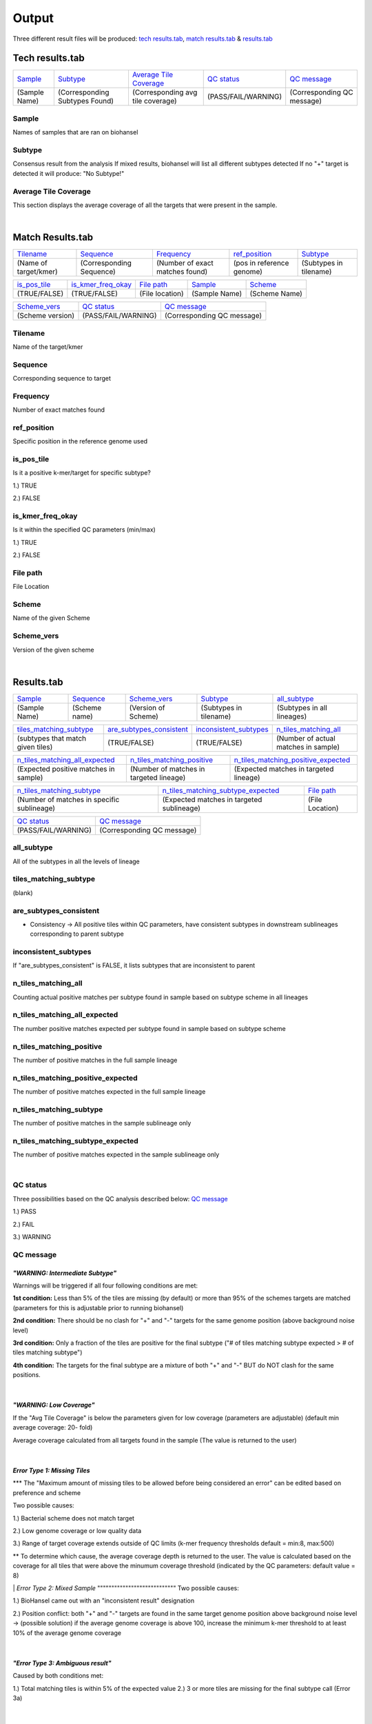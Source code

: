 ======
Output 
======

Three different result files will be produced: `tech results.tab`_, `match results.tab`_ & `results.tab`_

.. |mixed| image:: https://raw.githubusercontent.com/phac-nml/biohansel/readthedocs/docs/source/user-docs/Mixed.PNG
   :width: 100 px
   :alt: Example of Mixed targets
   
   
.. |missing| image:: https://raw.githubusercontent.com/phac-nml/biohansel/readthedocs/docs/source/user-docs/Missing%20Targets.PNG
   :width: 100 px
   :alt: Example of Missing Targets
   
.. |inconsistent| image:: https://raw.githubusercontent.com/phac-nml/biohansel/readthedocs/docs/source/user-docs/Inconsistent%20results.PNG
   :width: 100 px
   :alt: Example of Inconsistent results
   
.. |unconfident| image:: https://raw.githubusercontent.com/phac-nml/biohansel/readthedocs/docs/source/user-docs/Unconfident%20(1).PNG
   :width: 100 px
   :alt: Example of Unconfident results
   
.. |pass| image:: https://raw.githubusercontent.com/phac-nml/biohansel/readthedocs/docs/source/user-docs/Pass.PNG
   :alt: This is an ideal picture of a passed scheme
   :width: 100 px

.. |positive| image:: https://raw.githubusercontent.com/phac-nml/biohansel/readthedocs/docs/source/user-docs/Positive%20pic%20of%20matching.PNG
   :alt: picture of positive match
   :width: 100 px

.. |consistent| image:: https://raw.githubusercontent.com/phac-nml/biohansel/readthedocs/docs/source/user-docs/PCIS%20BIO.PNG
   :alt: picture of consistent
   :width: 100 px

.. |n_all| image:: https://raw.githubusercontent.com/phac-nml/biohansel/readthedocs/docs/source/user-docs/N%20tiles%20all%20picture.PNG
   :alt: picture of all match
   :width: 100 px
 
.. |subtype| image:: https://raw.githubusercontent.com/phac-nml/biohansel/readthedocs/docs/source/user-docs/sUBTYPE%20MATCH%20PIC.PNG
   :alt: picture of subtype match
   :width: 100 px
 
**Tech results.tab**
###################
================ ================================== ================================== ==================== ===========================
    `Sample`_               `Subtype`_                    `Average Tile Coverage`_        `QC status`_            `QC message`_
---------------- ---------------------------------- ---------------------------------- -------------------- ---------------------------
  (Sample Name)    (Corresponding Subtypes Found)    (Corresponding avg tile coverage) (PASS/FAIL/WARNING)  (Corresponding QC message)   
================ ================================== ================================== ==================== ===========================

**Sample**
----------
Names of samples that are ran on biohansel


**Subtype**
-----------
Consensus result from the analysis 
If mixed results, biohansel will list all different subtypes detected
If no "+" target is detected it will produce: "No Subtype!"


**Average Tile Coverage**
-------------------------
This section displays the average coverage of all the targets that were present in the sample.

|
**Match Results.tab**
#####################

===================== ============================ =============================== ========================= =========================
    `Tilename`_               `Sequence`_                 `Frequency`_                  `ref_position`_            `Subtype`_
--------------------- ---------------------------- ------------------------------- ------------------------- -------------------------
(Name of target/kmer)   (Corresponding Sequence)   (Number of exact matches found) (pos in reference genome)  (Subtypes in tilename)   
===================== ============================ =============================== ========================= =========================

================== ============================== =========================== ======================== ========================
  `is_pos_tile`_         `is_kmer_freq_okay`_            `File path`_                 `Sample`_                `Scheme`_
------------------ ------------------------------ --------------------------- ------------------------ ------------------------
   (TRUE/FALSE)             (TRUE/FALSE)                (File location)             (Sample Name)            (Scheme Name)   
================== ============================== =========================== ======================== ========================

================= ===================== ============================
  `Scheme_vers`_       `QC status`_            `QC message`_
----------------- --------------------- ----------------------------
(Scheme version)   (PASS/FAIL/WARNING)   (Corresponding QC message)
================= ===================== ============================


**Tilename**
------------
Name of the target/kmer


**Sequence**
-----------
Corresponding sequence to target


**Frequency**
-------------
Number of exact matches found 


**ref_position**
---------------
Specific position in the reference genome used


**is_pos_tile**
---------------
Is it a positive k-mer/target for specific subtype?

1.) TRUE

2.) FALSE


**is_kmer_freq_okay**
---------------------
Is it within the specified QC parameters (min/max)

1.) TRUE

2.) FALSE


**File path**
-------------
File Location


**Scheme**
----------
Name of the given Scheme

**Scheme_vers**
---------------
Version of the given scheme

|
**Results.tab**
################

===================== ======================= =============================== ========================== ============================
      `Sample`_             `Sequence`_               `Scheme_vers`_                 `Subtype`_               `all_subtype`_
--------------------- ----------------------- ------------------------------- -------------------------- ----------------------------
    (Sample Name)          (Scheme name)            (Version of Scheme)         (Subtypes in tilename)    (Subtypes in all lineages)
===================== ======================= =============================== ========================== ============================

==================================== ============================== =========================== =======================================
    `tiles_matching_subtype`_          `are_subtypes_consistent`_     `inconsistent_subtypes`_           `n_tiles_matching_all`_
------------------------------------ ------------------------------ --------------------------- ---------------------------------------
 (subtypes that match given tiles)            (TRUE/FALSE)                  (TRUE/FALSE)          (Number of actual matches in sample)
==================================== ============================== =========================== =======================================
 
====================================== ========================================= ========================================
   `n_tiles_matching_all_expected`_            `n_tiles_matching_positive`_        `n_tiles_matching_positive_expected`_     
-------------------------------------- ----------------------------------------- ----------------------------------------
(Expected positive matches in sample)   (Number of matches in targeted lineage)   (Expected matches in targeted lineage)          
====================================== ========================================= ========================================

============================================ =========================================== =====================
     `n_tiles_matching_subtype`_                 `n_tiles_matching_subtype_expected`_        `File path`_ 
-------------------------------------------- ------------------------------------------- ---------------------
(Number of matches in specific sublineage)    (Expected matches in targeted sublineage)    (File Location)         
============================================ =========================================== =====================

==================== ===========================
    `QC status`_            `QC message`_
-------------------- ---------------------------
 (PASS/FAIL/WARNING)  (Corresponding QC message) 
==================== ===========================


**all_subtype**
---------------
All of the subtypes in all the levels of lineage


**tiles_matching_subtype**
--------------------------
(blank)


**are_subtypes_consistent**
---------------------------
- Consistency -> All positive tiles within QC parameters, have consistent subtypes in downstream sublineages corresponding to parent subtype

|consistent|

**inconsistent_subtypes**
-------------------------
If "are_subtypes_consistent" is FALSE, it lists subtypes that are inconsistent to parent


**n_tiles_matching_all**
-------------------------
Counting actual positive matches per subtype found in sample based on subtype scheme in all lineages

|n_all|


**n_tiles_matching_all_expected**
---------------------------------
The number positive matches expected per subtype found in sample based on subtype scheme


**n_tiles_matching_positive**
------------------------------
The number of positive matches in the full sample lineage 

|positive|


**n_tiles_matching_positive_expected**
--------------------------------------
The number of positive matches expected in the full sample lineage 

**n_tiles_matching_subtype**
-----------------------------
The number of positive matches in the sample sublineage only

|subtype|

**n_tiles_matching_subtype_expected**
-------------------------------------
The number of positive matches expected in the sample sublineage only

|
**QC status**
-------------
Three possibilities based on the QC analysis described below: `QC message`_

1.) PASS

2.) FAIL

3.) WARNING




**QC message**
---------------

|pass|


*"WARNING: Intermediate Subtype"*
"""""""""""""""""""""""""""""""
Warnings will be triggered if all four following conditions are met:
   
**1st condition:** Less than 5% of the tiles are missing (by default) or more than 95% of the schemes targets are matched (parameters for this is adjustable prior to running biohansel)

**2nd condition:** There should be no clash for "+" and "-" targets for the same genome position (above background noise level)
   
**3rd condition:** Only a fraction of the tiles are positive for the final subtype ("# of tiles matching subtype expected > # of tiles matching subtype") 
   
**4th condition:** The targets for the final subtype are a mixture of both "+" and "-" BUT do NOT clash for the same positions.

|
*"WARNING: Low Coverage"*
"""""""""""""""""""""""
If the "Avg Tile Coverage" is below the parameters given for low coverage (parameters are adjustable) (default min average coverage: 20- fold)

Average coverage calculated from all targets found in the sample (The value is returned to the user)

|
*Error Type 1: Missing Tiles*
"""""""""""""""""""""""""""
*** The "Maximum amount of missing tiles to be allowed before being considered an error" can be edited based on preference and scheme

Two possible causes:

1.) Bacterial scheme does not match target                                       

2.) Low genome coverage or low quality data

3.) Range of target coverage extends outside of QC limits (k-mer frequency thresholds default = min:8, max:500)

** To determine which cause, the average coverage depth is returned to the user. The value is calculated based on the coverage for all tiles that were above the minumum coverage threshold (indicated by the QC parameters: default value = 8) 

|missing|                                                                                                                                                                                                                                                                                                  
|
*Error Type 2: Mixed Sample*
""""""""""""""""""""""""""""
Two possible causes:

1.) BioHansel came out with an "inconsistent result" designation

2.) Position conflict: both "+" and "-" targets are found in the same target genome position above background noise level
-> (possible solution) if the average genome coverage is above 100, increase the minimum k-mer threshold to at least 10% of the average genome coverage

|mixed|


|
*"Error Type 3: Ambiguous result"* 
""""""""""""""""""""""""""""""""""
Caused by both conditions met:

1.) Total matching tiles is within 5% of the expected value
2.) 3 or more tiles are missing for the final subtype call (Error 3a)

|inconsistent|

|
*"Error Type 4: Unconfident/Not confident result"*
""""""""""""""""""""""""""""""""""""""""""""""""""
Lineage call is uncertain due to missing targets in downstream sublineage

|unconfident|
